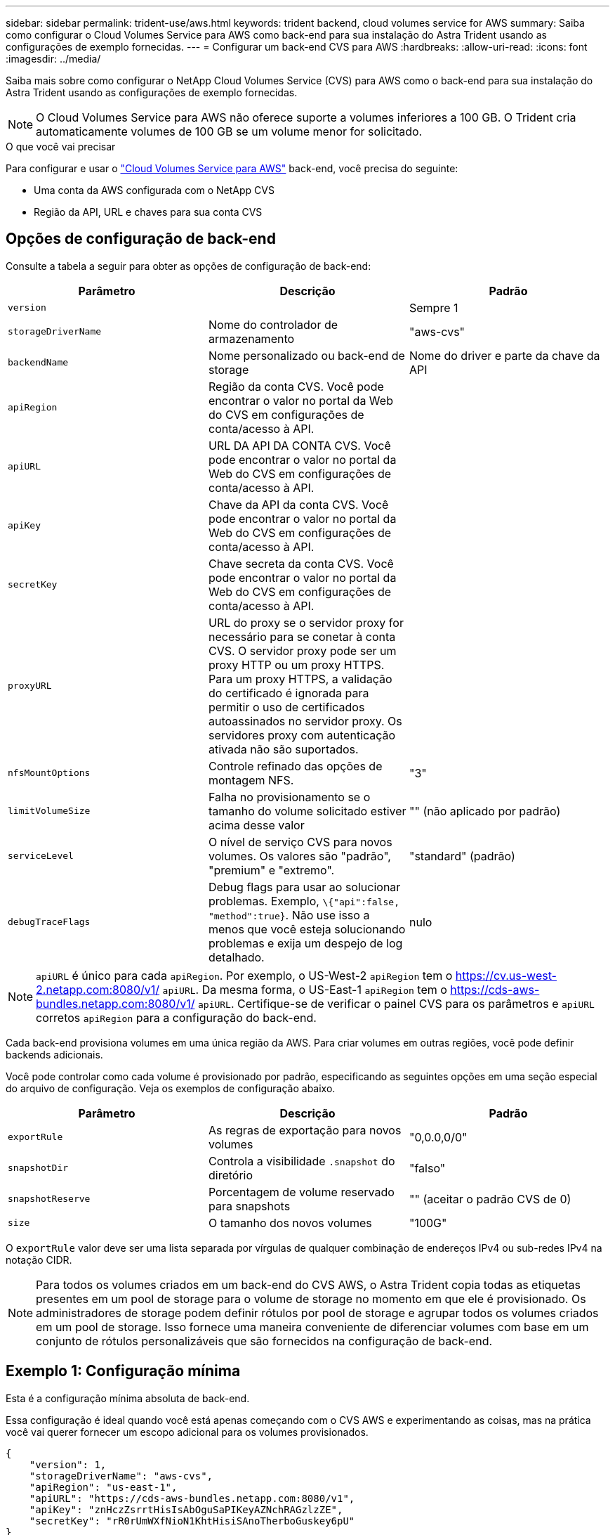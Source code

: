 ---
sidebar: sidebar 
permalink: trident-use/aws.html 
keywords: trident backend, cloud volumes service for AWS 
summary: Saiba como configurar o Cloud Volumes Service para AWS como back-end para sua instalação do Astra Trident usando as configurações de exemplo fornecidas. 
---
= Configurar um back-end CVS para AWS
:hardbreaks:
:allow-uri-read: 
:icons: font
:imagesdir: ../media/


Saiba mais sobre como configurar o NetApp Cloud Volumes Service (CVS) para AWS como o back-end para sua instalação do Astra Trident usando as configurações de exemplo fornecidas.


NOTE: O Cloud Volumes Service para AWS não oferece suporte a volumes inferiores a 100 GB. O Trident cria automaticamente volumes de 100 GB se um volume menor for solicitado.

.O que você vai precisar
Para configurar e usar o https://cloud.netapp.com/cloud-volumes-service-for-aws?utm_source=NetAppTrident_ReadTheDocs&utm_campaign=Trident["Cloud Volumes Service para AWS"^] back-end, você precisa do seguinte:

* Uma conta da AWS configurada com o NetApp CVS
* Região da API, URL e chaves para sua conta CVS




== Opções de configuração de back-end

Consulte a tabela a seguir para obter as opções de configuração de back-end:

[cols="3"]
|===
| Parâmetro | Descrição | Padrão 


| `version` |  | Sempre 1 


| `storageDriverName` | Nome do controlador de armazenamento | "aws-cvs" 


| `backendName` | Nome personalizado ou back-end de storage | Nome do driver e parte da chave da API 


| `apiRegion` | Região da conta CVS. Você pode encontrar o valor no portal da Web do CVS em configurações de conta/acesso à API. |  


| `apiURL` | URL DA API DA CONTA CVS. Você pode encontrar o valor no portal da Web do CVS em configurações de conta/acesso à API. |  


| `apiKey` | Chave da API da conta CVS. Você pode encontrar o valor no portal da Web do CVS em configurações de conta/acesso à API. |  


| `secretKey` | Chave secreta da conta CVS. Você pode encontrar o valor no portal da Web do CVS em configurações de conta/acesso à API. |  


| `proxyURL` | URL do proxy se o servidor proxy for necessário para se conetar à conta CVS. O servidor proxy pode ser um proxy HTTP ou um proxy HTTPS. Para um proxy HTTPS, a validação do certificado é ignorada para permitir o uso de certificados autoassinados no servidor proxy. Os servidores proxy com autenticação ativada não são suportados. |  


| `nfsMountOptions` | Controle refinado das opções de montagem NFS. | "3" 


| `limitVolumeSize` | Falha no provisionamento se o tamanho do volume solicitado estiver acima desse valor | "" (não aplicado por padrão) 


| `serviceLevel` | O nível de serviço CVS para novos volumes. Os valores são "padrão", "premium" e "extremo". | "standard" (padrão) 


| `debugTraceFlags` | Debug flags para usar ao solucionar problemas. Exemplo, `\{"api":false, "method":true}`. Não use isso a menos que você esteja solucionando problemas e exija um despejo de log detalhado. | nulo 
|===

NOTE:  `apiURL` é único para cada `apiRegion`. Por exemplo, o US-West-2 `apiRegion` tem o https://cv.us-west-2.netapp.com:8080/v1/[] `apiURL`. Da mesma forma, o US-East-1 `apiRegion` tem o https://cds-aws-bundles.netapp.com:8080/v1/[] `apiURL`. Certifique-se de verificar o painel CVS para os parâmetros e `apiURL` corretos `apiRegion` para a configuração do back-end.

Cada back-end provisiona volumes em uma única região da AWS. Para criar volumes em outras regiões, você pode definir backends adicionais.

Você pode controlar como cada volume é provisionado por padrão, especificando as seguintes opções em uma seção especial do arquivo de configuração. Veja os exemplos de configuração abaixo.

[cols=",,"]
|===
| Parâmetro | Descrição | Padrão 


| `exportRule` | As regras de exportação para novos volumes | "0,0.0,0/0" 


| `snapshotDir` | Controla a visibilidade `.snapshot` do diretório | "falso" 


| `snapshotReserve` | Porcentagem de volume reservado para snapshots | "" (aceitar o padrão CVS de 0) 


| `size` | O tamanho dos novos volumes | "100G" 
|===
O `exportRule` valor deve ser uma lista separada por vírgulas de qualquer combinação de endereços IPv4 ou sub-redes IPv4 na notação CIDR.


NOTE: Para todos os volumes criados em um back-end do CVS AWS, o Astra Trident copia todas as etiquetas presentes em um pool de storage para o volume de storage no momento em que ele é provisionado. Os administradores de storage podem definir rótulos por pool de storage e agrupar todos os volumes criados em um pool de storage. Isso fornece uma maneira conveniente de diferenciar volumes com base em um conjunto de rótulos personalizáveis que são fornecidos na configuração de back-end.



== Exemplo 1: Configuração mínima

Esta é a configuração mínima absoluta de back-end.

Essa configuração é ideal quando você está apenas começando com o CVS AWS e experimentando as coisas, mas na prática você vai querer fornecer um escopo adicional para os volumes provisionados.

[listing]
----
{
    "version": 1,
    "storageDriverName": "aws-cvs",
    "apiRegion": "us-east-1",
    "apiURL": "https://cds-aws-bundles.netapp.com:8080/v1",
    "apiKey": "znHczZsrrtHisIsAbOguSaPIKeyAZNchRAGzlzZE",
    "secretKey": "rR0rUmWXfNioN1KhtHisiSAnoTherboGuskey6pU"
}
----


== Exemplo 2: Configuração de nível de serviço único

Este exemplo mostra um arquivo de back-end que aplica os mesmos aspectos a todo o storage criado pelo Astra Trident na região AWS US-East-1. Este exemplo também mostra o uso do `proxyURL` no arquivo de back-end.

[listing]
----
{
    "version": 1,
    "storageDriverName": "aws-cvs",
    "backendName": "cvs-aws-us-east",
    "apiRegion": "us-east-1",
    "apiURL": "https://cds-aws-bundles.netapp.com:8080/v1",
    "apiKey": "znHczZsrrtHisIsAbOguSaPIKeyAZNchRAGzlzZE",
    "secretKey": "rR0rUmWXfNioN1KhtHisiSAnoTherboGuskey6pU",
    "proxyURL": "http://proxy-server-hostname/",
    "nfsMountOptions": "vers=3,proto=tcp,timeo=600",
    "limitVolumeSize": "50Gi",
    "serviceLevel": "premium",
    "defaults": {
        "snapshotDir": "true",
        "snapshotReserve": "5",
        "exportRule": "10.0.0.0/24,10.0.1.0/24,10.0.2.100",
        "size": "200Gi"
    }
}
----


== Exemplo 3: Configuração do pool de armazenamento virtual

Este exemplo mostra o arquivo de definição de back-end configurado com pools de armazenamento virtual junto com o StorageClasses que se referem a eles.

No arquivo de definição de back-end de exemplo mostrado abaixo, padrões específicos são definidos para todos os pools de armazenamento, que definem o `snapshotReserve` em 5% e o `exportRule` para 0,0.0,0/0. Os pools de armazenamento virtual são definidos na `storage` seção. Neste exemplo, cada pool de armazenamento individual define seu próprio `serviceLevel`, e alguns pools substituem os valores padrão.

[listing]
----
{
    "version": 1,
    "storageDriverName": "aws-cvs",
    "apiRegion": "us-east-1",
    "apiURL": "https://cds-aws-bundles.netapp.com:8080/v1",
    "apiKey": "EnterYourAPIKeyHere***********************",
    "secretKey": "EnterYourSecretKeyHere******************",
    "nfsMountOptions": "vers=3,proto=tcp,timeo=600",

    "defaults": {
        "snapshotReserve": "5",
        "exportRule": "0.0.0.0/0"
    },

    "labels": {
        "cloud": "aws"
    },
    "region": "us-east-1",

    "storage": [
        {
            "labels": {
                "performance": "extreme",
                "protection": "extra"
            },
            "serviceLevel": "extreme",
            "defaults": {
                "snapshotDir": "true",
                "snapshotReserve": "10",
                "exportRule": "10.0.0.0/24"
            }
        },
        {
            "labels": {
                "performance": "extreme",
                "protection": "standard"
            },
            "serviceLevel": "extreme"
        },
        {
            "labels": {
                "performance": "premium",
                "protection": "extra"
            },
            "serviceLevel": "premium",
            "defaults": {
                "snapshotDir": "true",
                "snapshotReserve": "10"
            }
        },

        {
            "labels": {
                "performance": "premium",
                "protection": "standard"
            },
            "serviceLevel": "premium"
        },

        {
            "labels": {
                "performance": "standard"
            },
            "serviceLevel": "standard"
        }
    ]
}
----
As seguintes definições do StorageClass referem-se aos pools de armazenamento acima. Usando o `parameters.selector` campo, você pode especificar para cada StorageClass o pool virtual usado para hospedar um volume. O volume terá os aspetos definidos no pool escolhido.

O primeiro StorageClass ) (`cvs-extreme-extra-protection`mapeia para o primeiro pool de armazenamento virtual. Esse é o único pool que oferece desempenho extremo com uma reserva de snapshot de 10%. O último StorageClass ) (`cvs-extra-protection`chama qualquer pool de armazenamento que forneça uma reserva de snapshot de 10%. O Astra Trident decide qual pool de storage virtual está selecionado e garante que o requisito de reserva de snapshot seja atendido.

[listing]
----
apiVersion: storage.k8s.io/v1
kind: StorageClass
metadata:
  name: cvs-extreme-extra-protection
provisioner: netapp.io/trident
parameters:
  selector: "performance=extreme; protection=extra"
allowVolumeExpansion: true
---
apiVersion: storage.k8s.io/v1
kind: StorageClass
metadata:
  name: cvs-extreme-standard-protection
provisioner: netapp.io/trident
parameters:
  selector: "performance=extreme; protection=standard"
allowVolumeExpansion: true
---
apiVersion: storage.k8s.io/v1
kind: StorageClass
metadata:
  name: cvs-premium-extra-protection
provisioner: netapp.io/trident
parameters:
  selector: "performance=premium; protection=extra"
allowVolumeExpansion: true
---
apiVersion: storage.k8s.io/v1
kind: StorageClass
metadata:
  name: cvs-premium
provisioner: netapp.io/trident
parameters:
  selector: "performance=premium; protection=standard"
allowVolumeExpansion: true
---
apiVersion: storage.k8s.io/v1
kind: StorageClass
metadata:
  name: cvs-standard
provisioner: netapp.io/trident
parameters:
  selector: "performance=standard"
allowVolumeExpansion: true
---
apiVersion: storage.k8s.io/v1
kind: StorageClass
metadata:
  name: cvs-extra-protection
provisioner: netapp.io/trident
parameters:
  selector: "protection=extra"
allowVolumeExpansion: true
----


== O que se segue?

Depois de criar o arquivo de configuração de back-end, execute o seguinte comando:

[listing]
----
tridentctl create backend -f <backend-file>
----
Se a criação do backend falhar, algo está errado com a configuração do backend. Você pode exibir os logs para determinar a causa executando o seguinte comando:

[listing]
----
tridentctl logs
----
Depois de identificar e corrigir o problema com o arquivo de configuração, você pode executar o comando create novamente.
